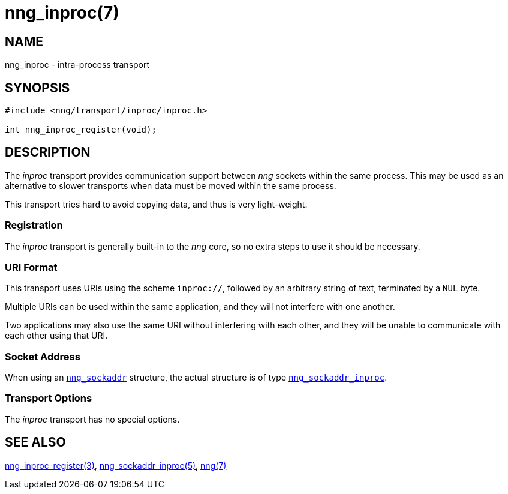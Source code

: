 = nng_inproc(7)
//
// Copyright 2018 Staysail Systems, Inc. <info@staysail.tech>
// Copyright 2018 Capitar IT Group BV <info@capitar.com>
//
// This document is supplied under the terms of the MIT License, a
// copy of which should be located in the distribution where this
// file was obtained (LICENSE.txt).  A copy of the license may also be
// found online at https://opensource.org/licenses/MIT.
//

== NAME

nng_inproc - intra-process transport

== SYNOPSIS

[source,c]
----
#include <nng/transport/inproc/inproc.h>

int nng_inproc_register(void);
----

== DESCRIPTION

(((transport, _inproc_)))
(((intra-process)))
The ((_inproc_ transport)) provides communication support between
_nng_ sockets within the same process.
This may be used as an alternative
to slower transports when data must be moved within the same process.

This transport tries hard to avoid copying data, and thus is very
light-weight.

=== Registration

The _inproc_ transport is generally built-in to the _nng_ core, so
no extra steps to use it should be necessary.

=== URI Format
(((URI, `inproc://`)))
This transport uses URIs using the scheme `inproc://`, followed by
an arbitrary string of text, terminated by a `NUL` byte.

Multiple URIs can be used within the
same application, and they will not interfere with one another.

Two applications may also use the same URI without interfering with each
other, and they will be unable to communicate with each other using
that URI.

=== Socket Address

When using an `<<nng_sockaddr.5#,nng_sockaddr>>` structure,
the actual structure is of type
`<<nng_sockaddr_inproc.5#,nng_sockaddr_inproc>>`.

=== Transport Options

The _inproc_ transport has no special options.

== SEE ALSO

[.text-left]
<<nng_inproc_register.3#,nng_inproc_register(3)>>,
<<nng_sockaddr_inproc.5#,nng_sockaddr_inproc(5)>>,
<<nng.7#,nng(7)>>
